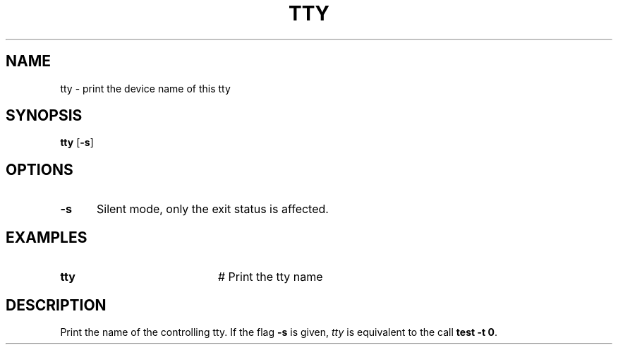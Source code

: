 .TH TTY 1
.SH NAME
tty \- print the device name of this tty
.SH SYNOPSIS
\fBtty \fR[\fB\-s\fR]\fR
.br
.SH OPTIONS
.TP 5
.B \-s
Silent mode, only the exit status is affected.
.SH EXAMPLES
.TP 20
.B tty
# Print the tty name
.SH DESCRIPTION
.PP
Print the name of the controlling tty. If the flag \fB\-s\fR is given,
\fItty\fR is equivalent to the call \fBtest \-t 0\fR.
